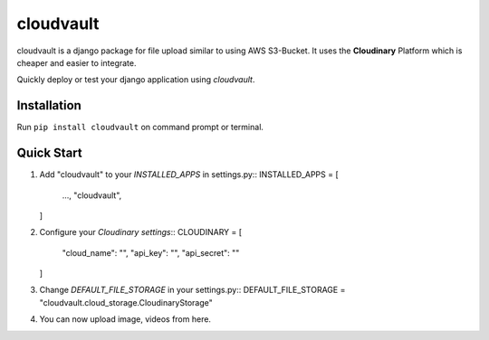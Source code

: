 ==============
cloudvault
==============

cloudvault is a django package for file upload similar to using AWS S3-Bucket. It uses the **Cloudinary** Platform which is cheaper and easier to integrate.

Quickly deploy or test your django application using `cloudvault`.

Installation
============
Run ``pip install cloudvault`` on command prompt or terminal.

Quick Start
===========

1. Add "cloudvault" to your `INSTALLED_APPS` in settings.py::
   INSTALLED_APPS = [
      ...,
      "cloudvault",
   ]

2. Configure your `Cloudinary settings`::
   CLOUDINARY = [
      "cloud_name": "",
      "api_key": "",
      "api_secret": ""
   ]

3. Change `DEFAULT_FILE_STORAGE` in your settings.py::
   DEFAULT_FILE_STORAGE = "cloudvault.cloud_storage.CloudinaryStorage"

4. You can now upload image, videos from here.

